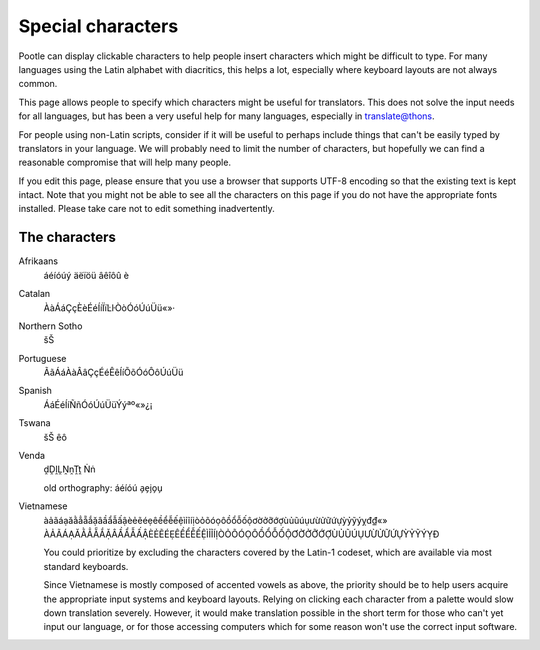 .. _characters#special_characters:

Special characters
==================

Pootle can display clickable characters to help people insert characters which
might be difficult to type. For many languages using the Latin alphabet with
diacritics, this helps a lot, especially where keyboard layouts are not always
common.

This page allows people to specify which characters might be useful for
translators.  This does not solve the input needs for all languages, but has
been a very useful help for many languages, especially in translate@thons.

For people using non-Latin scripts, consider if it will be useful to perhaps
include things that can't be easily typed by translators in your language. We
will probably need to limit the number of characters, but hopefully we can find
a reasonable compromise that will help many people.

If you edit this page, please ensure that you use a browser that supports UTF-8
encoding so that the existing text is kept intact. Note that you might not be
able to see all the characters on this page if you do not have the appropriate
fonts installed. Please take care not to edit something inadvertently.


.. _characters#the_characters:

The characters
--------------


Afrikaans
  áéíóúý äëïöü âêîôû è

Catalan
  ÀàÁáÇçÈèÉéÍíÏïĿŀÒòÓóÚúÜü«»·

Northern Sotho
  šŠ

Portuguese
  ÃãÁáÀàÂâÇçÉéÊêÍíÕõÓóÔôÚúÜü

Spanish
  ÁáÉéÍíÑñÓóÚúÜüÝýªº«»¿¡

Tswana
  šŠ êô

Venda
  ḓḒḽḼṊṋṰṱ Ṅṅ

  old orthography: áéíóú a̗e̗i̗o̗u̗

Vietnamese
  àảãáạăằẳẵắặâầẩẫấậèẻẽéẹêềểễếệìỉĩíịòỏõóọôồổỗốộơờởỡớợùủũúụưừửữứựỳỷỹýỵđ₫«»
  ÀẢÃÁẠĂẰẲẴẮẶÂẦẨẪẤẬÈẺẼÉẸÊỀỂỄẾỆÌỈĨÍỊÒỎÕÓỌÔỒỔỖỐỘƠỜỞỠỚỢÙỦŨÚỤƯỪỬỮỨỰỲỶỸÝỴĐ


  You could prioritize by excluding the characters covered by the Latin-1
  codeset, which are available via most standard keyboards.

  Since Vietnamese is mostly composed of accented vowels as above, the priority
  should be to help users acquire the appropriate input systems and keyboard
  layouts. Relying on clicking each character from a palette would slow down
  translation severely. However, it would make translation possible in the
  short term for those who can't yet input our language, or for those accessing
  computers which for some reason won't use the correct input software.
